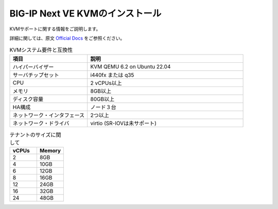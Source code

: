 BIG-IP Next VE KVMのインストール
=========================================================

KVMサポートに関する情報をご説明します。

詳細に関しては、原文 `Official Docs`_  をご参照ください。

.. list-table:: KVMシステム要件と互換性
   :widths: 25 50
   :header-rows: 1

   * - 項目
     - 説明
   * - ハイパーバイザー
     - KVM QEMU 6.2 on Ubuntu 22.04
   * - サーバチップセット
     - i440fx または q35
   * - CPU
     - 2 vCPUs以上
   * - メモリ
     - 8GB以上
   * - ディスク容量
     - 80GB以上
   * - HA構成
     - ノード３台
   * - ネットワーク・インタフェース
     -  2つ以上
   * - ネットワーク・ドライバ
     - virtio (SR-IOVは未サポート)
 

.. list-table:: テナントのサイズに関して
   :widths: 25 25
   :header-rows: 1

   * - vCPUs
     - Memory
   * - 2
     - 8GB
   * - 4
     - 10GB
   * - 6
     - 12GB
   * - 8
     - 16GB
   * - 12
     - 24GB
   * - 16
     - 32GB
   * - 24
     - 48GB



.. _Official Docs: https://clouddocs.f5.com/bigip-next/latest/install/big_ip_next_supported_platforms.html
 


